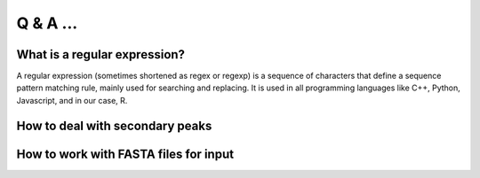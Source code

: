 Q & A ...
==========

What is a regular expression?
-------------------------------
A regular expression (sometimes shortened as regex or regexp) is a sequence of characters that define a sequence pattern matching rule, mainly used for searching and replacing. It is used in all programming languages like C++, Python, Javascript, and in our case, R.

How to deal with secondary peaks
--------------------------------

How to work with FASTA files for input
--------------------------------------
